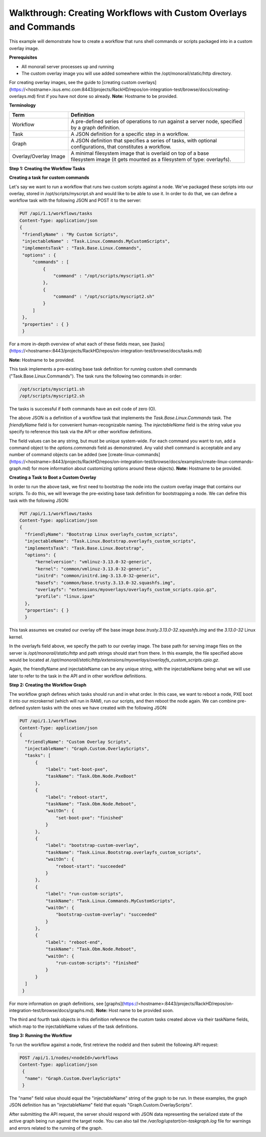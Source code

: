 Walkthrough: Creating Workflows with Custom Overlays and Commands
^^^^^^^^^^^^^^^^^^^^^^^^^^^^^^^^^^^^^^^^^^^^^^^^^^^^^^^^^^^^^^^^^^^^^^^^^

This example will demonstrate how to create a workflow that runs shell commands or scripts packaged into in a custom overlay image.

**Prerequisites**

- All monorail server processes up and running
- The custom overlay image you will use added somewhere within the /opt/monorail/static/http directory.
For creating overlay images, see the guide
to [creating custom overlays](https://<hostname>.isus.emc.com:8443/projects/RackHD/repos/on-integration-test/browse/docs/creating-overlays.md)
first if you have not done so already.
**Note:** Hostname to be provided.


**Terminology**

=====================  ===============================================================================
Term                     | Definition
=====================  ===============================================================================
Workflow                 | A pre-defined series of operations to run against a server node, specified
                         | by a graph definition.
Task                     | A JSON definition for a specific step in a workflow.
Graph                    | A JSON definition that specifies a series of tasks, with optional
                         | configurations, that constitutes a workflow.
Overlay/Overlay Image    | A minimal filesystem image that is overlaid on top of a base
                         | filesystem image (it gets mounted as a filesystem of type: overlayfs).
=====================  ===============================================================================

**Step 1: Creating the Workflow Tasks**

**Creating a task for custom commands**

Let's say we want to run a workflow that runs two custom scripts against a node.
We've packaged these scripts into our overlay, stored in /opt/scripts/myscript.sh
and would like to be able to use it.  In order to do that, we can define a workflow
task with the following JSON and POST it to the server:


.. code-block:: JSON


   PUT /api/1.1/workflows/tasks
   Content-Type: application/json
   {
    "friendlyName" : "My Custom Scripts",
    "injectableName" : "Task.Linux.Commands.MyCustomScripts",
    "implementsTask" : "Task.Base.Linux.Commands",
    "options" : {
        "commands" : [
            {
                "command" : "/opt/scripts/myscript1.sh"
            },
            {
                "command" : "/opt/scripts/myscript2.sh"
            }
        ]
    },
    "properties" : { }
    }


For a more in-depth overview of what each of these fields mean,
see [tasks](https://<hostname>:8443/projects/RackHD/repos/on-integration-test/browse/docs/tasks.md)

**Note:** Hostname to be provided.

This task implements a pre-existing base task definition for running custom shell
commands ("Task.Base.Linux.Commands"). The task runs the following two
commands in order:

.. code-block:: JSON

   /opt/scripts/myscript1.sh
   /opt/scripts/myscript2.sh

The tasks is successful if both commands have an exit code of zero (O).

The above JSON is a definition of a workflow task that implements
the *Task.Base.Linux.Commands* task. The *friendlyName* field is for
convenient human-recognizable naming. The *injectableName* field is the
string value you specify to reference this task via the API or other workflow
definitions.

The field values can be any string, but must be unique system-wide.
For each command you want to run, add a command object to the *options.commands*
field as demonstrated. Any valid shell command is acceptable and any number of
command objects can be added
(see [create-linux-commands](https://<hostname>:8443/projects/RackHD/repos/on-integration-test/browse/docs/examples/create-linux-commands-graph.md)
for more information about customizing options around these objects).
**Note:** Hostname to be provided.

**Creating a Task to Boot a Custom Overlay**

In order to run the above task, we first need to bootstrap the node into the
custom overlay image that contains our scripts. To do this, we
will leverage the pre-existing base task definition for bootstrapping a node.
We can define this task with the following JSON:

.. code-block:: json

  PUT /api/1.1/workflows/tasks
  Content-Type: application/json
  {
    "friendlyName": "Bootstrap Linux overlayfs_custom_scripts",
    "injectableName": "Task.Linux.Bootstrap.overlayfs_custom_scripts",
    "implementsTask": "Task.Base.Linux.Bootstrap",
    "options": {
        "kernelversion": "vmlinuz-3.13.0-32-generic",
        "kernel": "common/vmlinuz-3.13.0-32-generic",
        "initrd": "common/initrd.img-3.13.0-32-generic",
        "basefs": "common/base.trusty.3.13.0-32.squashfs.img",
        "overlayfs": "extensions/myoverlays/overlayfs_custom_scripts.cpio.gz",
        "profile": "linux.ipxe"
    },
    "properties": { }
    }


This task assumes we created our overlay off the base
image *base.trusty.3.13.0-32.squashfs.img* and the *3.13.0-32* Linux kernel.

In the overlayfs field above, we specify the path to our overlay image. The base
path for serving image files on the server is */opt/monorail/static/http*  and path
strings should start from there. In this example, the file specified above would be
located at */opt/monorail/static/http/extensions/myoverlays/overlayfs_custom_scripts.cpio.gz*.

Again, the friendlyName and injectableName can be any unique string, with the injectableName
being what we will use later to refer to the task in the
API and in other workflow definitions.


**Step 2: Creating the Workflow Graph**

The workflow graph defines which tasks should run and in what order.
In this case, we want to reboot a node, PXE boot it into our microkernel
(which will run in RAM), run our scripts, and then reboot the node again.
We can combine pre-defined system tasks with the ones we have created
with the following JSON:

.. code-block:: json


  PUT /api/1.1/workflows
  Content-Type: application/json
  {
    "friendlyName": "Custom Overlay Scripts",
    "injectableName": "Graph.Custom.OverlayScripts",
    "tasks": [
        {
            "label": "set-boot-pxe",
            "taskName": "Task.Obm.Node.PxeBoot"
        },
        {
            "label": "reboot-start",
            "taskName": "Task.Obm.Node.Reboot",
            "waitOn": {
                "set-boot-pxe": "finished"
            }
        },
        {
            "label": "bootstrap-custom-overlay",
            "taskName": "Task.Linux.Bootstrap.overlayfs_custom_scripts",
            "waitOn": {
                "reboot-start": "succeeded"
            }
        },
        {
            "label": "run-custom-scripts",
            "taskName": "Task.Linux.Commands.MyCustomScripts",
            "waitOn": {
                "bootstrap-custom-overlay": "succeeded"
            }
        },
        {
            "label": "reboot-end",
            "taskName": "Task.Obm.Node.Reboot",
            "waitOn": {
                "run-custom-scripts": "finished"
            }
        }
    ]
   }


For more information on graph definitions,
see [graphs](https://<hostname>:8443/projects/RackHD/repos/on-integration-test/browse/docs/graphs.md).
**Note:** Host name to be provided soon.

The third and fourth task objects in this definition reference the custom tasks created
above via their taskName fields, which map to the injectableName values of the task definitions.

**Step 3: Running the Workflow**

To run the workflow against a node, first retrieve the nodeId and then submit the following API request:

.. code-block:: json

  POST /api/1.1/nodes/<nodeId>/workflows
  Content-Type: application/json
   {
    "name": "Graph.Custom.OverlayScripts"
   }


The "name" field value should equal the "injectableName" string of the graph to be run.
In these examples, the graph JSON definition has an "injectableName" field that
equals "Graph.Custom.OverlayScripts".

After submitting the API request, the server should respond with JSON data
representing the serialized state of the active graph being run against the
target node. You can also tail the `/var/log/upstart/on-taskgraph.log` file
for warnings and errors related to the running of the graph.

